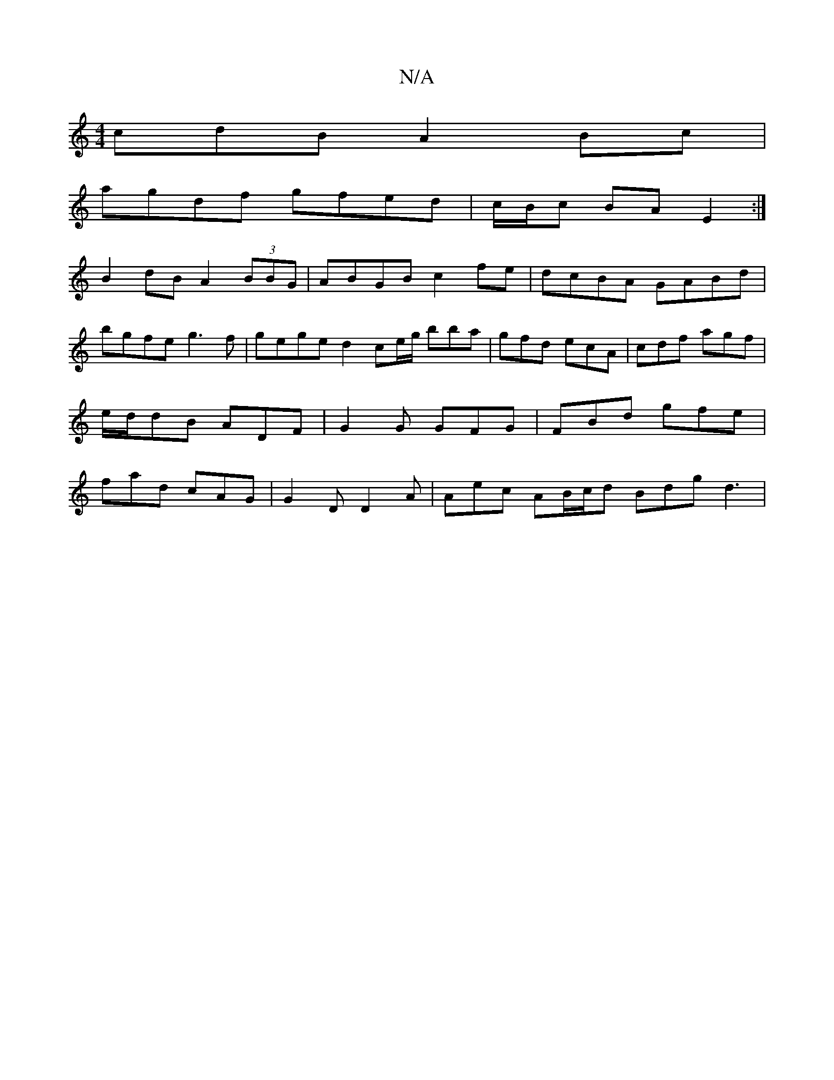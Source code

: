 X:1
T:N/A
M:4/4
R:N/A
K:Cmajor
cdB A2Bc|
agdf gfed|c/B/c BA E2 :|
B2dB A2 (3BBG | ABGB c2fe | dcBA GABd | bgfe g3 f | gege d2 ce/g/ bba |gfd ecA | cdf agf | e/d/dB ADF | G2G GFG | FBd gfe | fad cAG | G2 D D2 A | Aec AB/c/d Bdg d3|

